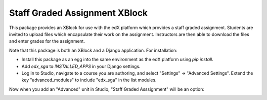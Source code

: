 ==============================
Staff Graded Assignment XBlock
==============================

This package provides an XBlock for use with the edX platform which provides a
staff graded assignment.  Students are invited to upload files which encapsulate
their work on the assignment.  Instructors are then able to download the files 
and enter grades for the assignment.

Note that this package is both an XBlock and a Django application.  For 
installation:

+ Install this package as an egg into the same environment as the edX platform
  using `pip install`.

+ Add `edx_sga` to `INSTALLED_APPS` in your Django settings.

+ Log in to Studio, navigate to a course you are authoring, and select 
  "Settings" -> "Advanced Settings".  Extend the key "advanced_modules" to 
  include "edx_sga" in the list modules.  
  
Now when you add an "Advanced" unit in Studio, "Staff Graded Asssignment" will be an option:

.. image:: /../screenshots/img/screenshot-studio-new-unit.png?raw=tru
